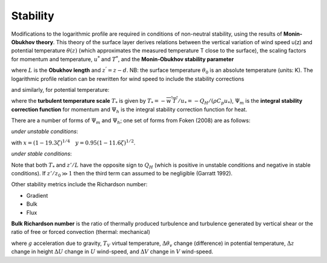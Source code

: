 .. _Stab:

Stability
---------


Modifications to the logarithmic profile are required in conditions of
non-neutral stability, using the results of **Monin-Obukhov theory**.
This theory of the surface layer derives relations between the vertical
variation of wind speed u(z) and potential temperature :math:`\theta(z)` (which
approximates the measured temperature T close to the surface), the
scaling factors for momentum and temperature, :math:`u^*` and :math:`T^*`,
and the **Monin‑Obukhov stability parameter**

.. math::
    :label: zl

    \frac{z'}{L} = - \frac{k\left( z - d \right)\frac{g}{\theta_{0}}\frac{H}{\rho c_{p}}}{u_{*}^{3}}

where :math:`L` is the **Obukhov length** and :math:`z^{’}= z - d`. NB: the surface
temperature :math:`\theta_0` is an absolute temperature (units: K). The
logarithmic profile relation can be rewritten for wind speed to include
the stability corrections

.. math::
    :label: u_z

    \bar{u}(z) = \frac{u_{*}}{k}\left\lbrack \ln\left( \frac{z - d}{z_{0}} \right) - \Psi_{m}\left( \frac{z - d}{L} \right) + \Psi_{m}\left( \frac{z_{0}}{L} \right) \right\rbrack

and similarly, for potential temperature:

.. math::
    :label: theta_z

    \bar{\theta}(z) = \theta_{0} + \frac{T_{*}}{k}\left\lbrack \ln\left( \frac{z - d}{z_{h}} \right) - \Psi_{h}\left( \frac{z - d}{L} \right) + \Psi_{h}\left( \frac{z_{h}}{L} \right) \right\rbrack

where the **turbulent temperature scale** :math:`T_*` is given by
:math:`T_{*} = - \overline{w^{'}T^{'}}/u_{*} = - Q_{H}/(\rho C_{p}u_{*})`,
:math:`\Psi_{m}` is the **integral stability correction function** for momentum
and :math:`\Psi_{h}` is the integral stability correction function for heat.

.. #TODO: add/reference equations for Psi_m and Psi_h.

There are a number of forms of :math:`\Psi_{m}` and :math:`\Psi_{h}`; one set of forms from Foken (2008) are as follows:

*under unstable conditions*:

.. math::
    :label: psi_unstab

    \begin{array}{c}
    {\psi_{m}(\zeta)=\ln \left[\left(\frac{1+x^{2}}{2}\right)\left(\frac{1+x}{2}\right)^{2}\right]-2 \tan ^{-1} x+\frac{\pi}{2} \text { for } \frac{z}{L}<0}
    \\
    {\psi_{h}(\zeta)=2 \ln \left(\frac{1+y}{2}\right) \text { for } \frac{z}{L}<0}
    \end{array}

with :math:`x=(1-19.3 \zeta)^{1 / 4} \quad y=0.95(1-11.6 \zeta)^{1 / 2}`.

*under stable conditions*:

.. math::
    :label: psi_stab

    \begin{array}{l}
    {\psi_{m}(\zeta)=-6 \frac{z}{L} \quad \text { for } \quad \frac{z}{L} \geq 0}
    \\
    {\psi_{h}(\zeta)=-7.8 \frac{z}{L} \quad \text { for } \quad \frac{z}{L} \geq 0}\end{array}

Note that both :math:`T_*` and :math:`z’ / L` have the opposite sign to :math:`Q_H` (which is positive in unstable conditions and negative in stable conditions).
If :math:`z’/z_0 \gg 1` then the third term can assumed to be negligible (Garratt 1992).

Other stability metrics include the Richardson number:

- Gradient
- Bulk
- Flux

**Bulk Richardson number** is the ratio of thermally produced turbulence and turbulence generated by vertical shear or the ratio of free or forced convection (thermal: mechanical)

.. math::
    :label: RB

    R_{B}=\frac{\left(g / T_{v}\right) \Delta \theta_{v} \Delta z}{(\Delta U)^{2}+(\Delta V)^{2}}

where :math:`g` acceleration due to gravity, :math:`T_V` virtual temperature, :math:`\Delta \theta_{v}` change (difference) in potential temperature, :math:`\Delta z` change in height
:math:`\Delta U` change in :math:`U` wind-speed, and :math:`\Delta V` change in :math:`V` wind-speed.


